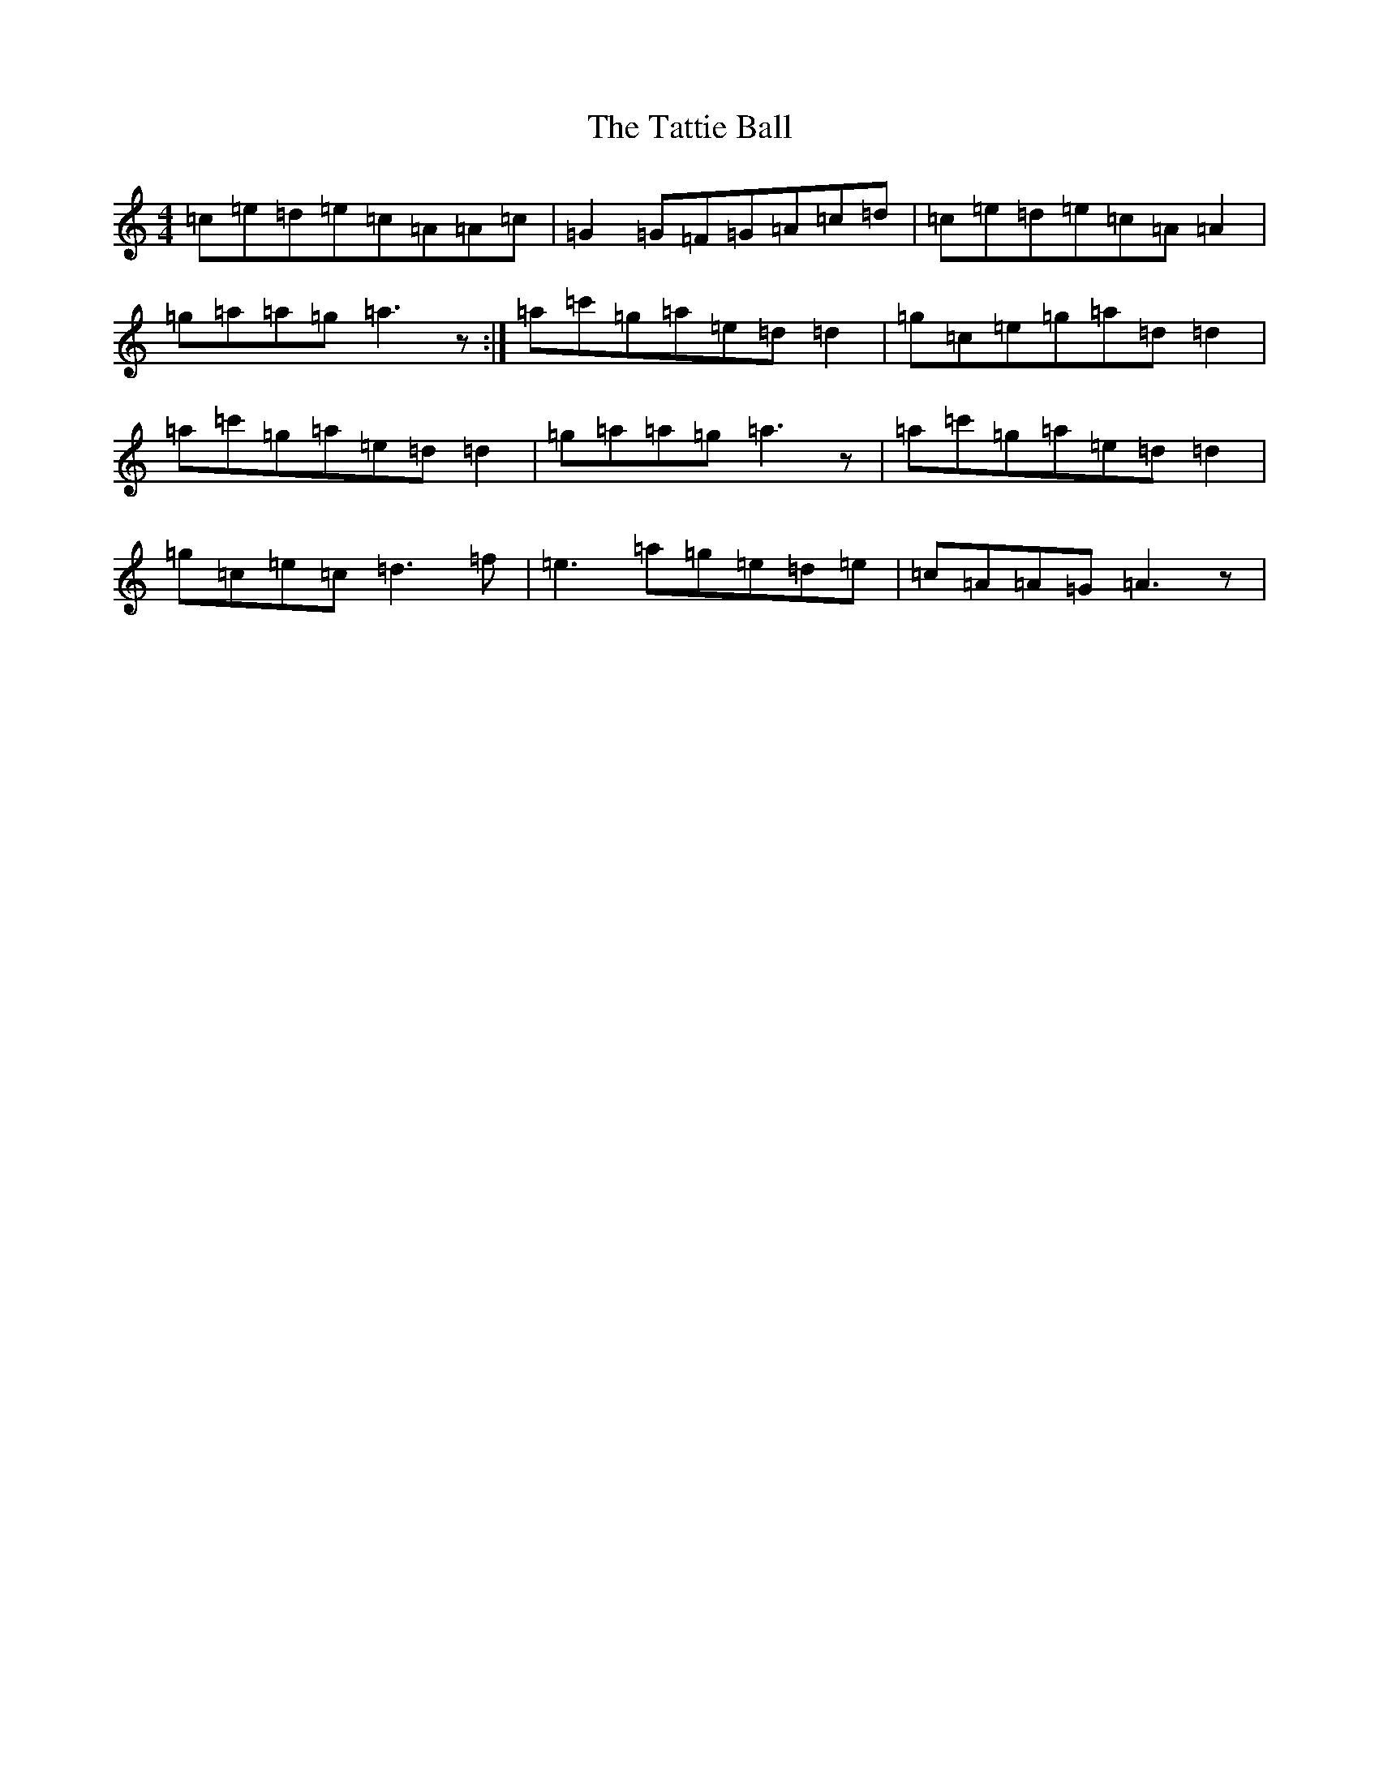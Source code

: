 X: 20750
T: Tattie Ball, The
S: https://thesession.org/tunes/4602#setting4602
R: reel
M:4/4
L:1/8
K: C Major
=c=e=d=e=c=A=A=c|=G2=G=F=G=A=c=d|=c=e=d=e=c=A=A2|=g=a=a=g=a3z:|=a=c'=g=a=e=d=d2|=g=c=e=g=a=d=d2|=a=c'=g=a=e=d=d2|=g=a=a=g=a3z|=a=c'=g=a=e=d=d2|=g=c=e=c=d3=f|=e3=a=g=e=d=e|=c=A=A=G=A3z|